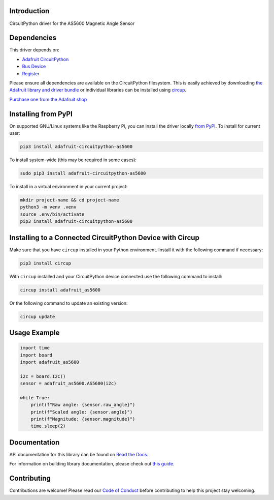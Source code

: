 Introduction
============


.. image:: https://readthedocs.org/projects/adafruit-circuitpython-as5600/badge/?version=latest
    :target: https://docs.circuitpython.org/projects/as5600/en/latest/
    :alt: Documentation Status


.. image:: https://raw.githubusercontent.com/adafruit/Adafruit_CircuitPython_Bundle/main/badges/adafruit_discord.svg
    :target: https://adafru.it/discord
    :alt: Discord


.. image:: https://github.com/adafruit/Adafruit_CircuitPython_AS5600/workflows/Build%20CI/badge.svg
    :target: https://github.com/adafruit/Adafruit_CircuitPython_AS5600/actions
    :alt: Build Status


.. image:: https://img.shields.io/endpoint?url=https://raw.githubusercontent.com/astral-sh/ruff/main/assets/badge/v2.json
    :target: https://github.com/astral-sh/ruff
    :alt: Code Style: Ruff

CircuitPython driver for the AS5600 Magnetic Angle Sensor


Dependencies
=============
This driver depends on:

* `Adafruit CircuitPython <https://github.com/adafruit/circuitpython>`_
* `Bus Device <https://github.com/adafruit/Adafruit_CircuitPython_BusDevice>`_
* `Register <https://github.com/adafruit/Adafruit_CircuitPython_Register>`_

Please ensure all dependencies are available on the CircuitPython filesystem.
This is easily achieved by downloading
`the Adafruit library and driver bundle <https://circuitpython.org/libraries>`_
or individual libraries can be installed using
`circup <https://github.com/adafruit/circup>`_.

`Purchase one from the Adafruit shop <http://www.adafruit.com/products/6357>`_

Installing from PyPI
=====================

On supported GNU/Linux systems like the Raspberry Pi, you can install the driver locally `from
PyPI <https://pypi.org/project/adafruit-circuitpython-as5600/>`_.
To install for current user:

.. code-block:: shell

    pip3 install adafruit-circuitpython-as5600

To install system-wide (this may be required in some cases):

.. code-block:: shell

    sudo pip3 install adafruit-circuitpython-as5600

To install in a virtual environment in your current project:

.. code-block:: shell

    mkdir project-name && cd project-name
    python3 -m venv .venv
    source .env/bin/activate
    pip3 install adafruit-circuitpython-as5600

Installing to a Connected CircuitPython Device with Circup
==========================================================

Make sure that you have ``circup`` installed in your Python environment.
Install it with the following command if necessary:

.. code-block:: shell

    pip3 install circup

With ``circup`` installed and your CircuitPython device connected use the
following command to install:

.. code-block:: shell

    circup install adafruit_as5600

Or the following command to update an existing version:

.. code-block:: shell

    circup update

Usage Example
=============

.. code-block:: python

    import time
    import board
    import adafruit_as5600

    i2c = board.I2C()
    sensor = adafruit_as5600.AS5600(i2c)

    while True:
        print(f"Raw angle: {sensor.raw_angle}")
        print(f"Scaled angle: {sensor.angle}")
        print(f"Magnitude: {sensor.magnitude}")
        time.sleep(2)

Documentation
=============
API documentation for this library can be found on `Read the Docs <https://docs.circuitpython.org/projects/as5600/en/latest/>`_.

For information on building library documentation, please check out
`this guide <https://learn.adafruit.com/creating-and-sharing-a-circuitpython-library/sharing-our-docs-on-readthedocs#sphinx-5-1>`_.

Contributing
============

Contributions are welcome! Please read our `Code of Conduct
<https://github.com/adafruit/Adafruit_CircuitPython_AS5600/blob/HEAD/CODE_OF_CONDUCT.md>`_
before contributing to help this project stay welcoming.
